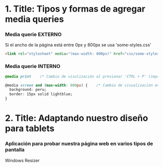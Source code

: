 * 1. Title: Tipos y formas de agregar media queries
***  Media querie EXTERNO
Si el ancho de la página está entre 0px y 800px se usa 'some-styles.css' 
#+BEGIN_SRC html
  <link rel="stylesheet" media="(max-width: 800px)" href="css/some-styles.css">
#+END_SRC

***  Media querie INTERNO
#+BEGIN_SRC css 
  @media print    /* Cambio de visulización al presionar 'CTRL + P' (imprimir) */

  @media screen and (max-width: 800px) {    /* Cambio de visualización en diferentes pantallas y hasta 800px de ancho */
    background: peru;
    border: 15px solid lightblue;
  }
#+END_SRC

* 2. Title: Adaptando nuestro diseño para tablets
*** Aplicación para probar nuestra página web en varios tipos de pantalla
Windows Resizer
